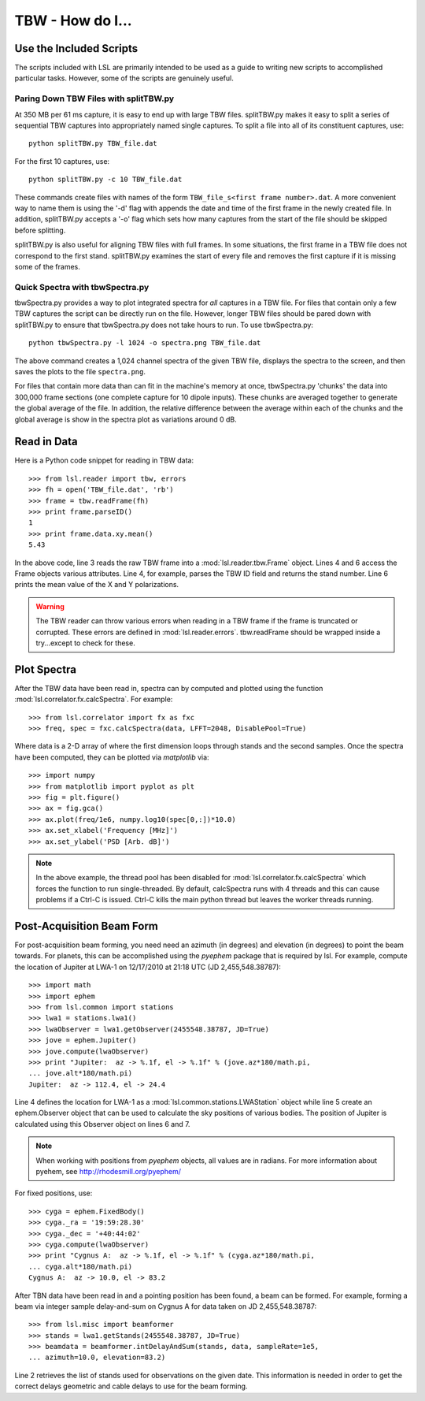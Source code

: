 TBW - How do I...
=================
.. highlight:: python
   :linenothreshold: 2

Use the Included Scripts
------------------------
The scripts included with LSL are primarily intended to be used as a guide to writing new scripts
to accomplished particular tasks.  However, some of the scripts are genuinely useful. 

Paring Down TBW Files with splitTBW.py
++++++++++++++++++++++++++++++++++++++
At 350 MB per 61 ms capture, it is easy to end up with large TBW files.  splitTBW.py makes it easy to split
a series of sequential TBW captures into appropriately named single captures.  To split a file into all of its
constituent captures, use::

	python splitTBW.py TBW_file.dat

For the first 10 captures, use::
	
	python splitTBW.py -c 10 TBW_file.dat

These commands create files with names of the form ``TBW_file_s<first frame number>.dat``.  A more convenient
way to name them is using the '-d' flag with appends the date and time of the first frame in the newly 
created file.  In addition, splitTBW.py accepts a '-o' flag which sets how many captures from the start of the
file should be skipped before splitting.

splitTBW.py is also useful for aligning TBW files with full frames.  In some situations, the first frame in a
TBW file does not correspond to the first stand.  splitTBW.py examines the start of every file and removes the 
first capture if it is missing some of the frames.

Quick Spectra with tbwSpectra.py
+++++++++++++++++++++++++++++++++
tbwSpectra.py provides a way to plot integrated spectra for *all* captures in a TBW file.  For files that contain
only a few TBW captures the script can be directly run on the file.  However, longer TBW files should be pared 
down with splitTBW.py to ensure that tbwSpectra.py does not take hours to run.  To use tbwSpectra.py::

	python tbwSpectra.py -l 1024 -o spectra.png TBW_file.dat

The above command creates a 1,024 channel spectra of the given TBW file, displays the spectra to the screen, and
then saves the plots to the file ``spectra.png``.  

For files that contain more data than can fit in the machine's memory at once, tbwSpectra.py 'chunks' the data into
300,000 frame sections (one complete capture for 10 dipole inputs).  These chunks are averaged together to generate 
the global average of the file.  In addition, the relative difference between the average within each of the chunks 
and the global average is show in the spectra plot as variations around 0 dB.

Read in Data
------------
Here is a Python code snippet for reading in TBW data::

	>>> from lsl.reader import tbw, errors
	>>> fh = open('TBW_file.dat', 'rb')
	>>> frame = tbw.readFrame(fh)
	>>> print frame.parseID()
	1
	>>> print frame.data.xy.mean()
	5.43

In the above code, line 3 reads the raw TBW frame into a :mod:`lsl.reader.tbw.Frame` object.  Lines 4 and 6 access the Frame objects various attributes.  Line 4, for example, parses the TBW ID field and returns the stand number.  Line 6 prints the mean value of the X and Y polarizations.

.. warning::
	The TBW reader can throw various errors when reading in a TBW frame if the frame
	is truncated or corrupted.  These errors are defined in :mod:`lsl.reader.errors`.
	tbw.readFrame should be wrapped inside a try...except to check for these.


Plot Spectra
------------
After the TBW data have been read in, spectra can by computed and plotted using the function
:mod:`lsl.correlator.fx.calcSpectra`.  For example::

	>>> from lsl.correlator import fx as fxc
	>>> freq, spec = fxc.calcSpectra(data, LFFT=2048, DisablePool=True)

Where data is a 2-D array of where the first dimension loops through stands  and the second samples.
Once the spectra have been computed, they can be plotted via *matplotlib* via::

	>>> import numpy
	>>> from matplotlib import pyplot as plt
	>>> fig = plt.figure()
	>>> ax = fig.gca()
	>>> ax.plot(freq/1e6, numpy.log10(spec[0,:])*10.0)
	>>> ax.set_xlabel('Frequency [MHz]')
	>>> ax.set_ylabel('PSD [Arb. dB]')

.. note::
	In the above example, the thread pool has been disabled for :mod:`lsl.correlator.fx.calcSpectra` which
	forces the function to run single-threaded.  By default, calcSpectra runs with 4 threads and this can
	cause problems if a Ctrl-C is issued.  Ctrl-C kills the main python thread but leaves the worker 
	threads running. 

Post-Acquisition Beam Form
--------------------------
For post-acquisition beam forming, you need need an azimuth (in degrees) and elevation 
(in degrees) to point the beam towards.  For planets, this can be accomplished using the
*pyephem* package that is required by lsl.  For example, compute the location of Jupiter
at LWA-1 on 12/17/2010 at 21:18 UTC (JD 2,455,548.38787)::

	>>> import math
	>>> import ephem
	>>> from lsl.common import stations
	>>> lwa1 = stations.lwa1()
	>>> lwaObserver = lwa1.getObserver(2455548.38787, JD=True)
	>>> jove = ephem.Jupiter()
	>>> jove.compute(lwaObserver)
	>>> print "Jupiter:  az -> %.1f, el -> %.1f" % (jove.az*180/math.pi, 
	... jove.alt*180/math.pi)
	Jupiter:  az -> 112.4, el -> 24.4

Line 4 defines the location for LWA-1 as a :mod:`lsl.common.stations.LWAStation` object while line 5 create an ephem.Observer object that can be used to calculate the sky positions of various bodies.  The position of Jupiter is calculated using this Observer object on lines 6 and 7.

.. note::
	When working with positions from *pyephem* objects, all values are in radians.  For more
	information about pyehem, see http://rhodesmill.org/pyephem/

For fixed positions, use::

	>>> cyga = ephem.FixedBody()
	>>> cyga._ra = '19:59:28.30'
	>>> cyga._dec = '+40:44:02'
	>>> cyga.compute(lwaObserver)
	>>> print "Cygnus A:  az -> %.1f, el -> %.1f" % (cyga.az*180/math.pi, 
	... cyga.alt*180/math.pi)
	Cygnus A:  az -> 10.0, el -> 83.2

After TBN data have been read in and a pointing position has been found, a beam can be 
formed.  For example, forming a beam via integer sample delay-and-sum on Cygnus A for 
data taken on JD 2,455,548.38787::

	>>> from lsl.misc import beamformer
	>>> stands = lwa1.getStands(2455548.38787, JD=True)
	>>> beamdata = beamformer.intDelayAndSum(stands, data, sampleRate=1e5, 
	... azimuth=10.0, elevation=83.2)

Line 2 retrieves the list of stands used for observations on the given date.  This information is needed in order to get the
correct delays geometric and cable delays to use for the beam forming.
